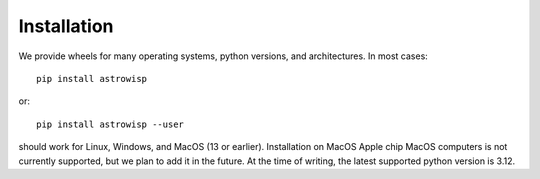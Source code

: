 ************
Installation
************

We provide wheels for many operating systems, python versions, and
architectures. In most cases::

    pip install astrowisp

or::

    pip install astrowisp --user

should work for Linux, Windows, and MacOS (13 or earlier). Installation on MacOS
Apple chip MacOS computers is not currently supported, but we plan to add it in
the future. At the time of writing, the latest supported python version is 3.12.
